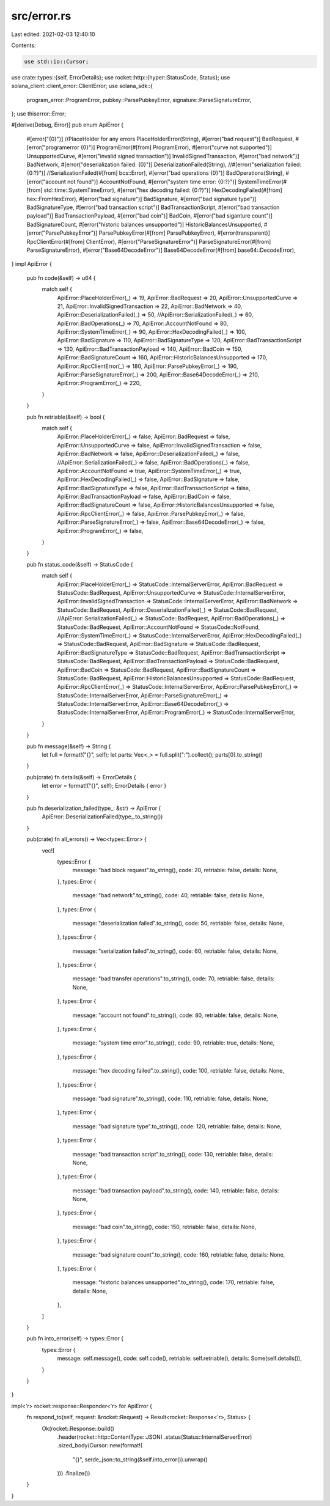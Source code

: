 src/error.rs
============

Last edited: 2021-02-03 12:40:10

Contents:

.. code-block:: rs

    use std::io::Cursor;

use crate::types::{self, ErrorDetails};
use rocket::http::{hyper::StatusCode, Status};
use solana_client::client_error::ClientError;
use solana_sdk::{
    program_error::ProgramError, pubkey::ParsePubkeyError, signature::ParseSignatureError,
};
use thiserror::Error;

#[derive(Debug, Error)]
pub enum ApiError {
    #[error("{0}")]
    //PlaceHolder for any errors
    PlaceHolderError(String),
    #[error("bad request")]
    BadRequest,
    #[error("programerror {0}")]
    ProgramError(#[from] ProgramError),
    #[error("curve not supported")]
    UnsupportedCurve,
    #[error("invalid signed transaction")]
    InvalidSignedTransaction,
    #[error("bad network")]
    BadNetwork,
    #[error("deserialization failed: {0}")]
    DeserializationFailed(String),
    //#[error("serialization failed: {0:?}")]
    //SerializationFailed(#[from] bcs::Error),
    #[error("bad operations {0}")]
    BadOperations(String),
    #[error("account not found")]
    AccountNotFound,
    #[error("system time error: {0:?}")]
    SystemTimeError(#[from] std::time::SystemTimeError),
    #[error("hex decoding failed: {0:?}")]
    HexDecodingFailed(#[from] hex::FromHexError),
    #[error("bad signature")]
    BadSignature,
    #[error("bad signature type")]
    BadSignatureType,
    #[error("bad transaction script")]
    BadTransactionScript,
    #[error("bad transaction payload")]
    BadTransactionPayload,
    #[error("bad coin")]
    BadCoin,
    #[error("bad siganture count")]
    BadSignatureCount,
    #[error("historic balances unsupported")]
    HistoricBalancesUnsupported,
    #[error("ParsePubkeyError")]
    ParsePubkeyError(#[from] ParsePubkeyError),
    #[error(transparent)]
    RpcClientError(#[from] ClientError),
    #[error("ParseSignatureError")]
    ParseSignatureError(#[from] ParseSignatureError),
    #[error("Base64DecodeError")]
    Base64DecodeError(#[from] base64::DecodeError),
}
impl ApiError {
    pub fn code(&self) -> u64 {
        match self {
            ApiError::PlaceHolderError(_) => 19,
            ApiError::BadRequest => 20,
            ApiError::UnsupportedCurve => 21,
            ApiError::InvalidSignedTransaction => 22,
            ApiError::BadNetwork => 40,
            ApiError::DeserializationFailed(_) => 50,
            //ApiError::SerializationFailed(_) => 60,
            ApiError::BadOperations(_) => 70,
            ApiError::AccountNotFound => 80,
            ApiError::SystemTimeError(_) => 90,
            ApiError::HexDecodingFailed(_) => 100,
            ApiError::BadSignature => 110,
            ApiError::BadSignatureType => 120,
            ApiError::BadTransactionScript => 130,
            ApiError::BadTransactionPayload => 140,
            ApiError::BadCoin => 150,
            ApiError::BadSignatureCount => 160,
            ApiError::HistoricBalancesUnsupported => 170,
            ApiError::RpcClientError(_) => 180,
            ApiError::ParsePubkeyError(_) => 190,
            ApiError::ParseSignatureError(_) => 200,
            ApiError::Base64DecodeError(_) => 210,
            ApiError::ProgramError(_) => 220,
        }
    }

    pub fn retriable(&self) -> bool {
        match self {
            ApiError::PlaceHolderError(_) => false,
            ApiError::BadRequest => false,
            ApiError::UnsupportedCurve => false,
            ApiError::InvalidSignedTransaction => false,
            ApiError::BadNetwork => false,
            ApiError::DeserializationFailed(_) => false,
            //ApiError::SerializationFailed(_) => false,
            ApiError::BadOperations(_) => false,
            ApiError::AccountNotFound => true,
            ApiError::SystemTimeError(_) => true,
            ApiError::HexDecodingFailed(_) => false,
            ApiError::BadSignature => false,
            ApiError::BadSignatureType => false,
            ApiError::BadTransactionScript => false,
            ApiError::BadTransactionPayload => false,
            ApiError::BadCoin => false,
            ApiError::BadSignatureCount => false,
            ApiError::HistoricBalancesUnsupported => false,
            ApiError::RpcClientError(_) => false,
            ApiError::ParsePubkeyError(_) => false,
            ApiError::ParseSignatureError(_) => false,
            ApiError::Base64DecodeError(_) => false,
            ApiError::ProgramError(_) => false,
        }
    }

    pub fn status_code(&self) -> StatusCode {
        match self {
            ApiError::PlaceHolderError(_) => StatusCode::InternalServerError,
            ApiError::BadRequest => StatusCode::BadRequest,
            ApiError::UnsupportedCurve => StatusCode::InternalServerError,
            ApiError::InvalidSignedTransaction => StatusCode::InternalServerError,
            ApiError::BadNetwork => StatusCode::BadRequest,
            ApiError::DeserializationFailed(_) => StatusCode::BadRequest,
            //ApiError::SerializationFailed(_) => StatusCode::BadRequest,
            ApiError::BadOperations(_) => StatusCode::BadRequest,
            ApiError::AccountNotFound => StatusCode::NotFound,
            ApiError::SystemTimeError(_) => StatusCode::InternalServerError,
            ApiError::HexDecodingFailed(_) => StatusCode::BadRequest,
            ApiError::BadSignature => StatusCode::BadRequest,
            ApiError::BadSignatureType => StatusCode::BadRequest,
            ApiError::BadTransactionScript => StatusCode::BadRequest,
            ApiError::BadTransactionPayload => StatusCode::BadRequest,
            ApiError::BadCoin => StatusCode::BadRequest,
            ApiError::BadSignatureCount => StatusCode::BadRequest,
            ApiError::HistoricBalancesUnsupported => StatusCode::BadRequest,
            ApiError::RpcClientError(_) => StatusCode::InternalServerError,
            ApiError::ParsePubkeyError(_) => StatusCode::InternalServerError,
            ApiError::ParseSignatureError(_) => StatusCode::InternalServerError,
            ApiError::Base64DecodeError(_) => StatusCode::InternalServerError,
            ApiError::ProgramError(_) => StatusCode::InternalServerError,
        }
    }

    pub fn message(&self) -> String {
        let full = format!("{}", self);
        let parts: Vec<_> = full.split(":").collect();
        parts[0].to_string()
    }

    pub(crate) fn details(&self) -> ErrorDetails {
        let error = format!("{}", self);
        ErrorDetails { error }
    }

    pub fn deserialization_failed(type_: &str) -> ApiError {
        ApiError::DeserializationFailed(type_.to_string())
    }

    pub(crate) fn all_errors() -> Vec<types::Error> {
        vec![
            types::Error {
                message: "bad block request".to_string(),
                code: 20,
                retriable: false,
                details: None,
            },
            types::Error {
                message: "bad network".to_string(),
                code: 40,
                retriable: false,
                details: None,
            },
            types::Error {
                message: "deserialization failed".to_string(),
                code: 50,
                retriable: false,
                details: None,
            },
            types::Error {
                message: "serialization failed".to_string(),
                code: 60,
                retriable: false,
                details: None,
            },
            types::Error {
                message: "bad transfer operations".to_string(),
                code: 70,
                retriable: false,
                details: None,
            },
            types::Error {
                message: "account not found".to_string(),
                code: 80,
                retriable: false,
                details: None,
            },
            types::Error {
                message: "system time error".to_string(),
                code: 90,
                retriable: true,
                details: None,
            },
            types::Error {
                message: "hex decoding failed".to_string(),
                code: 100,
                retriable: false,
                details: None,
            },
            types::Error {
                message: "bad signature".to_string(),
                code: 110,
                retriable: false,
                details: None,
            },
            types::Error {
                message: "bad signature type".to_string(),
                code: 120,
                retriable: false,
                details: None,
            },
            types::Error {
                message: "bad transaction script".to_string(),
                code: 130,
                retriable: false,
                details: None,
            },
            types::Error {
                message: "bad transaction payload".to_string(),
                code: 140,
                retriable: false,
                details: None,
            },
            types::Error {
                message: "bad coin".to_string(),
                code: 150,
                retriable: false,
                details: None,
            },
            types::Error {
                message: "bad signature count".to_string(),
                code: 160,
                retriable: false,
                details: None,
            },
            types::Error {
                message: "historic balances unsupported".to_string(),
                code: 170,
                retriable: false,
                details: None,
            },
        ]
    }

    pub fn into_error(self) -> types::Error {
        types::Error {
            message: self.message(),
            code: self.code(),
            retriable: self.retriable(),
            details: Some(self.details()),
        }
    }
}

impl<'r> rocket::response::Responder<'r> for ApiError {
    fn respond_to(self, request: &rocket::Request) -> Result<rocket::Response<'r>, Status> {
        Ok(rocket::Response::build()
            .header(rocket::http::ContentType::JSON)
            .status(Status::InternalServerError)
            .sized_body(Cursor::new(format!(
                "{}",
                serde_json::to_string(&self.into_error()).unwrap()
            )))
            .finalize())
    }
}


